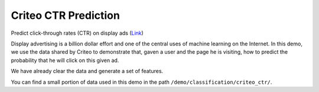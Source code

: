 Criteo CTR Prediction
---------------------------

Predict click-through rates (CTR) on display ads (`Link`__)

Display advertising is a billion dollar effort and one of the central uses of machine learning on the Internet. 
In this demo, we use the data shared by Criteo to demonstrate that, gaven a user and the page he is visiting, how 
to predict the probability that he will click on this given ad.

We have already clear the data and generate a set of features.

You can find a small portion of data used in this demo in the path ``/demo/classification/criteo_ctr/``.

.. __: https://www.kaggle.com/c/criteo-display-ad-challenge